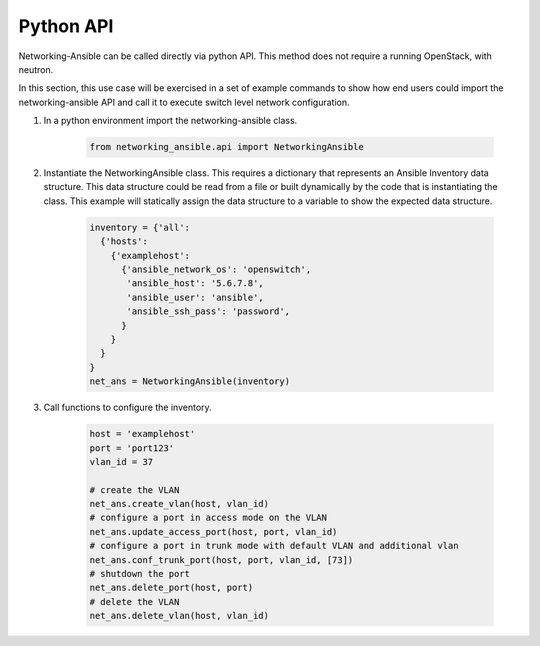 .. _api:

==========
Python API
==========

Networking-Ansible can be called directly via python API. This method does not
require a running OpenStack, with neutron.

In this section, this use case will be exercised in a set of example commands to
show how end users could import the networking-ansible API and call it to
execute switch level network configuration.

#. In a python environment import the networking-ansible class.

    .. code-block:: console

      from networking_ansible.api import NetworkingAnsible

#. Instantiate the NetworkingAnsible class. This requires a dictionary that
   represents an Ansible Inventory data structure. This data structure could be
   read from a file or built dynamically by the code that is instantiating the
   class. This example will statically assign the data structure to a variable
   to show the expected data structure.

    .. code-block:: console

      inventory = {'all':
        {'hosts':
          {'examplehost':
            {'ansible_network_os': 'openswitch',
             'ansible_host': '5.6.7.8',
             'ansible_user': 'ansible',
             'ansible_ssh_pass': 'password',
            }
          }
        }
      }
      net_ans = NetworkingAnsible(inventory)

#. Call functions to configure the inventory.

    .. code-block:: console

      host = 'examplehost'
      port = 'port123'
      vlan_id = 37

      # create the VLAN
      net_ans.create_vlan(host, vlan_id)
      # configure a port in access mode on the VLAN
      net_ans.update_access_port(host, port, vlan_id)
      # configure a port in trunk mode with default VLAN and additional vlan
      net_ans.conf_trunk_port(host, port, vlan_id, [73])
      # shutdown the port
      net_ans.delete_port(host, port)
      # delete the VLAN
      net_ans.delete_vlan(host, vlan_id)

